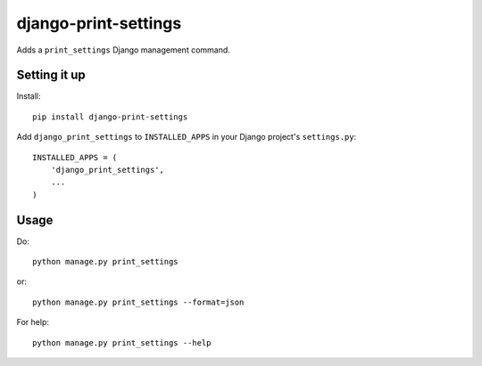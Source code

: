 django-print-settings
=====================

Adds a ``print_settings`` Django management command.


Setting it up
-------------

Install::

    pip install django-print-settings

Add ``django_print_settings`` to ``INSTALLED_APPS`` in your Django project's ``settings.py``::

    INSTALLED_APPS = (
        'django_print_settings',
        ...
    )


Usage
-----

Do::

    python manage.py print_settings

or::

    python manage.py print_settings --format=json

For help::

    python manage.py print_settings --help
